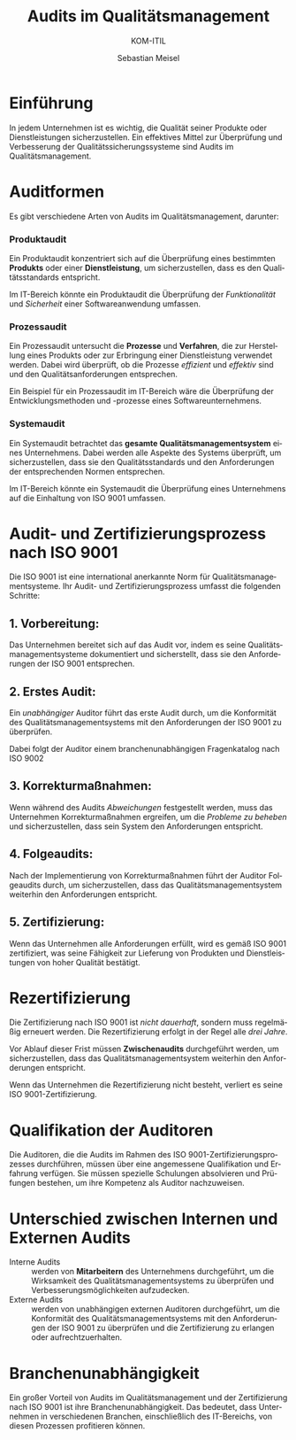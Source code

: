 :LaTeX_PROPERTIES:
#+LANGUAGE: de
#+OPTIONS: d:nil todo:nil pri:nil tags:nil
#+OPTIONS: H:4
#+LaTeX_CLASS: orgstandard
#+LaTeX_CMD: xelatex
:END:


:REVEAL_PROPERTIES:
#+REVEAL_ROOT: https://cdn.jsdelivr.net/npm/reveal.js
#+REVEAL_REVEAL_JS_VERSION: 4
#+REVEAL_THEME: league
#+REVEAL_EXTRA_CSS: ./mystyle.css
#+REVEAL_HLEVEL: 2
#+OPTIONS: timestamp:nil toc:nil num:nil
:END:

#+TITLE: Audits im Qualitätsmanagement
#+SUBTITLE: KOM-ITIL
#+AUTHOR: Sebastian Meisel


* Einführung
In jedem Unternehmen ist es wichtig, die Qualität seiner Produkte oder Dienstleistungen sicherzustellen. Ein effektives Mittel zur Überprüfung und Verbesserung der Qualitätssicherungssysteme sind Audits im Qualitätsmanagement.

* Auditformen
Es gibt verschiedene Arten von Audits im Qualitätsmanagement, darunter:

*** Produktaudit
#+BEGIN_tolearn
Ein Produktaudit konzentriert sich auf die Überprüfung eines bestimmten *Produkts* oder einer *Dienstleistung*, um sicherzustellen, dass es den Qualitätsstandards entspricht.
#+END_tolearn

Im IT-Bereich könnte ein Produktaudit die Überprüfung der /Funktionalität/ und /Sicherheit/ einer Softwareanwendung umfassen.

#+LATEX: \clearpage
*** Prozessaudit
#+BEGIN_tolearn
Ein Prozessaudit untersucht die *Prozesse* und *Verfahren*, die zur Herstellung eines Produkts oder zur Erbringung einer Dienstleistung verwendet werden. Dabei wird überprüft, ob die Prozesse /effizient/ und /effektiv/ sind und den Qualitätsanforderungen entsprechen.
#+END_tolearn

Ein Beispiel für ein Prozessaudit im IT-Bereich wäre die Überprüfung der Entwicklungsmethoden und -prozesse eines Softwareunternehmens.

*** Systemaudit
#+BEGIN_tolearn
Ein Systemaudit betrachtet das *gesamte Qualitätsmanagementsystem* eines Unternehmens. Dabei werden alle Aspekte des Systems überprüft, um sicherzustellen, dass sie den Qualitätsstandards und den Anforderungen der entsprechenden Normen entsprechen.
#+END_tolearn

Im IT-Bereich könnte ein Systemaudit die Überprüfung eines Unternehmens auf die Einhaltung von ISO 9001 umfassen.

* Audit- und Zertifizierungsprozess nach ISO 9001
Die ISO 9001 ist eine international anerkannte Norm für Qualitätsmanagementsysteme. Ihr Audit- und Zertifizierungsprozess umfasst die folgenden Schritte:

** 1. Vorbereitung:

Das Unternehmen bereitet sich auf das Audit vor, indem es seine Qualitätsmanagementsysteme dokumentiert und sicherstellt, dass sie den Anforderungen der ISO 9001 entsprechen.

** 2. Erstes Audit:

Ein /unabhängiger/ Auditor führt das erste Audit durch, um die Konformität des Qualitätsmanagementsystems mit den Anforderungen der ISO 9001 zu überprüfen.

Dabei folgt der Auditor einem branchenunabhängigen Fragenkatalog nach ISO 9002

** 3. Korrekturmaßnahmen:

Wenn während des Audits /Abweichungen/ festgestellt werden, muss das Unternehmen Korrekturmaßnahmen ergreifen, um die /Probleme zu beheben/ und sicherzustellen, dass sein System den Anforderungen entspricht.

** 4. Folgeaudits:

Nach der Implementierung von Korrekturmaßnahmen führt der Auditor Folgeaudits durch, um sicherzustellen, dass das Qualitätsmanagementsystem weiterhin den Anforderungen entspricht.

** 5. Zertifizierung:

Wenn das Unternehmen alle Anforderungen erfüllt, wird es gemäß ISO 9001 zertifiziert, was seine Fähigkeit zur Lieferung von Produkten und Dienstleistungen von hoher Qualität bestätigt.

* Rezertifizierung

Die Zertifizierung nach ISO 9001 ist /nicht dauerhaft/, sondern muss regelmäßig erneuert werden.
Die Rezertifizierung erfolgt in der Regel alle /drei Jahre/.

Vor Ablauf dieser Frist müssen *Zwischenaudits* durchgeführt werden, um sicherzustellen, dass das Qualitätsmanagementsystem weiterhin den Anforderungen entspricht.

Wenn das Unternehmen die Rezertifizierung nicht besteht, verliert es seine ISO 9001-Zertifizierung.

* Qualifikation der Auditoren
Die Auditoren, die die Audits im Rahmen des ISO 9001-Zertifizierungsprozesses durchführen, müssen über eine angemessene Qualifikation und Erfahrung verfügen. Sie müssen spezielle Schulungen absolvieren und Prüfungen bestehen, um ihre Kompetenz als Auditor nachzuweisen.

* Unterschied zwischen Internen und Externen Audits
#+ATTR_REVEAL: :frag (appear)
- Interne Audits :: werden von *Mitarbeitern* des Unternehmens durchgeführt, um die Wirksamkeit des Qualitätsmanagementsystems zu überprüfen und Verbesserungsmöglichkeiten aufzudecken.
- Externe Audits :: werden von unabhängigen externen Auditoren durchgeführt, um die Konformität des Qualitätsmanagementsystems mit den Anforderungen der ISO 9001 zu überprüfen und die Zertifizierung zu erlangen oder aufrechtzuerhalten.

* Branchenunabhängigkeit

Ein großer Vorteil von Audits im Qualitätsmanagement und der Zertifizierung nach ISO 9001 ist ihre Branchenunabhängigkeit. Das bedeutet, dass Unternehmen in verschiedenen Branchen, einschließlich des IT-Bereichs, von diesen Prozessen profitieren können. 
